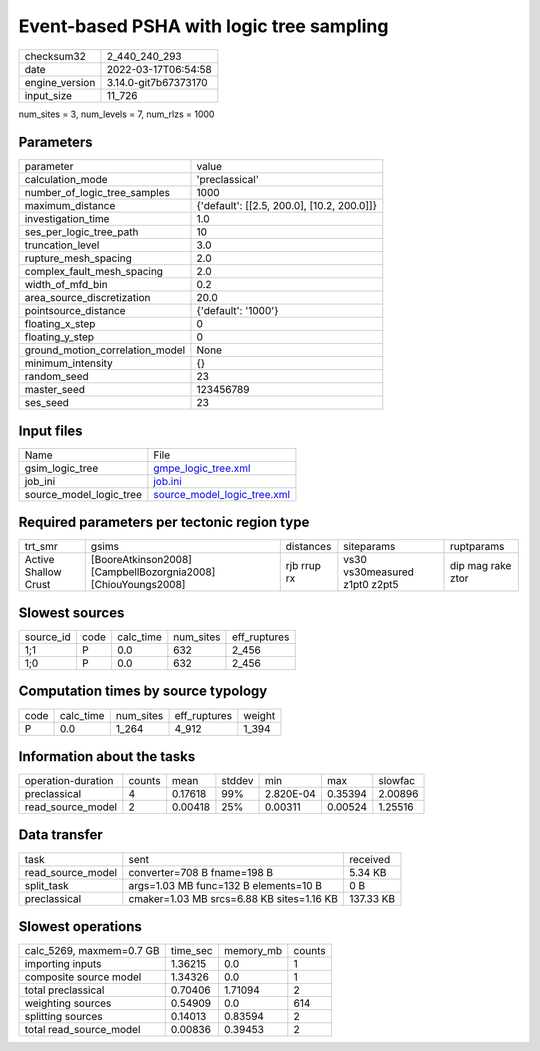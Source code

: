 Event-based PSHA with logic tree sampling
=========================================

+----------------+----------------------+
| checksum32     | 2_440_240_293        |
+----------------+----------------------+
| date           | 2022-03-17T06:54:58  |
+----------------+----------------------+
| engine_version | 3.14.0-git7b67373170 |
+----------------+----------------------+
| input_size     | 11_726               |
+----------------+----------------------+

num_sites = 3, num_levels = 7, num_rlzs = 1000

Parameters
----------
+---------------------------------+--------------------------------------------+
| parameter                       | value                                      |
+---------------------------------+--------------------------------------------+
| calculation_mode                | 'preclassical'                             |
+---------------------------------+--------------------------------------------+
| number_of_logic_tree_samples    | 1000                                       |
+---------------------------------+--------------------------------------------+
| maximum_distance                | {'default': [[2.5, 200.0], [10.2, 200.0]]} |
+---------------------------------+--------------------------------------------+
| investigation_time              | 1.0                                        |
+---------------------------------+--------------------------------------------+
| ses_per_logic_tree_path         | 10                                         |
+---------------------------------+--------------------------------------------+
| truncation_level                | 3.0                                        |
+---------------------------------+--------------------------------------------+
| rupture_mesh_spacing            | 2.0                                        |
+---------------------------------+--------------------------------------------+
| complex_fault_mesh_spacing      | 2.0                                        |
+---------------------------------+--------------------------------------------+
| width_of_mfd_bin                | 0.2                                        |
+---------------------------------+--------------------------------------------+
| area_source_discretization      | 20.0                                       |
+---------------------------------+--------------------------------------------+
| pointsource_distance            | {'default': '1000'}                        |
+---------------------------------+--------------------------------------------+
| floating_x_step                 | 0                                          |
+---------------------------------+--------------------------------------------+
| floating_y_step                 | 0                                          |
+---------------------------------+--------------------------------------------+
| ground_motion_correlation_model | None                                       |
+---------------------------------+--------------------------------------------+
| minimum_intensity               | {}                                         |
+---------------------------------+--------------------------------------------+
| random_seed                     | 23                                         |
+---------------------------------+--------------------------------------------+
| master_seed                     | 123456789                                  |
+---------------------------------+--------------------------------------------+
| ses_seed                        | 23                                         |
+---------------------------------+--------------------------------------------+

Input files
-----------
+-------------------------+--------------------------------------------------------------+
| Name                    | File                                                         |
+-------------------------+--------------------------------------------------------------+
| gsim_logic_tree         | `gmpe_logic_tree.xml <gmpe_logic_tree.xml>`_                 |
+-------------------------+--------------------------------------------------------------+
| job_ini                 | `job.ini <job.ini>`_                                         |
+-------------------------+--------------------------------------------------------------+
| source_model_logic_tree | `source_model_logic_tree.xml <source_model_logic_tree.xml>`_ |
+-------------------------+--------------------------------------------------------------+

Required parameters per tectonic region type
--------------------------------------------
+----------------------+---------------------------------------------------------------+-------------+-------------------------------+-------------------+
| trt_smr              | gsims                                                         | distances   | siteparams                    | ruptparams        |
+----------------------+---------------------------------------------------------------+-------------+-------------------------------+-------------------+
| Active Shallow Crust | [BooreAtkinson2008] [CampbellBozorgnia2008] [ChiouYoungs2008] | rjb rrup rx | vs30 vs30measured z1pt0 z2pt5 | dip mag rake ztor |
+----------------------+---------------------------------------------------------------+-------------+-------------------------------+-------------------+

Slowest sources
---------------
+-----------+------+-----------+-----------+--------------+
| source_id | code | calc_time | num_sites | eff_ruptures |
+-----------+------+-----------+-----------+--------------+
| 1;1       | P    | 0.0       | 632       | 2_456        |
+-----------+------+-----------+-----------+--------------+
| 1;0       | P    | 0.0       | 632       | 2_456        |
+-----------+------+-----------+-----------+--------------+

Computation times by source typology
------------------------------------
+------+-----------+-----------+--------------+--------+
| code | calc_time | num_sites | eff_ruptures | weight |
+------+-----------+-----------+--------------+--------+
| P    | 0.0       | 1_264     | 4_912        | 1_394  |
+------+-----------+-----------+--------------+--------+

Information about the tasks
---------------------------
+--------------------+--------+---------+--------+-----------+---------+---------+
| operation-duration | counts | mean    | stddev | min       | max     | slowfac |
+--------------------+--------+---------+--------+-----------+---------+---------+
| preclassical       | 4      | 0.17618 | 99%    | 2.820E-04 | 0.35394 | 2.00896 |
+--------------------+--------+---------+--------+-----------+---------+---------+
| read_source_model  | 2      | 0.00418 | 25%    | 0.00311   | 0.00524 | 1.25516 |
+--------------------+--------+---------+--------+-----------+---------+---------+

Data transfer
-------------
+-------------------+-------------------------------------------+-----------+
| task              | sent                                      | received  |
+-------------------+-------------------------------------------+-----------+
| read_source_model | converter=708 B fname=198 B               | 5.34 KB   |
+-------------------+-------------------------------------------+-----------+
| split_task        | args=1.03 MB func=132 B elements=10 B     | 0 B       |
+-------------------+-------------------------------------------+-----------+
| preclassical      | cmaker=1.03 MB srcs=6.88 KB sites=1.16 KB | 137.33 KB |
+-------------------+-------------------------------------------+-----------+

Slowest operations
------------------
+--------------------------+----------+-----------+--------+
| calc_5269, maxmem=0.7 GB | time_sec | memory_mb | counts |
+--------------------------+----------+-----------+--------+
| importing inputs         | 1.36215  | 0.0       | 1      |
+--------------------------+----------+-----------+--------+
| composite source model   | 1.34326  | 0.0       | 1      |
+--------------------------+----------+-----------+--------+
| total preclassical       | 0.70406  | 1.71094   | 2      |
+--------------------------+----------+-----------+--------+
| weighting sources        | 0.54909  | 0.0       | 614    |
+--------------------------+----------+-----------+--------+
| splitting sources        | 0.14013  | 0.83594   | 2      |
+--------------------------+----------+-----------+--------+
| total read_source_model  | 0.00836  | 0.39453   | 2      |
+--------------------------+----------+-----------+--------+
